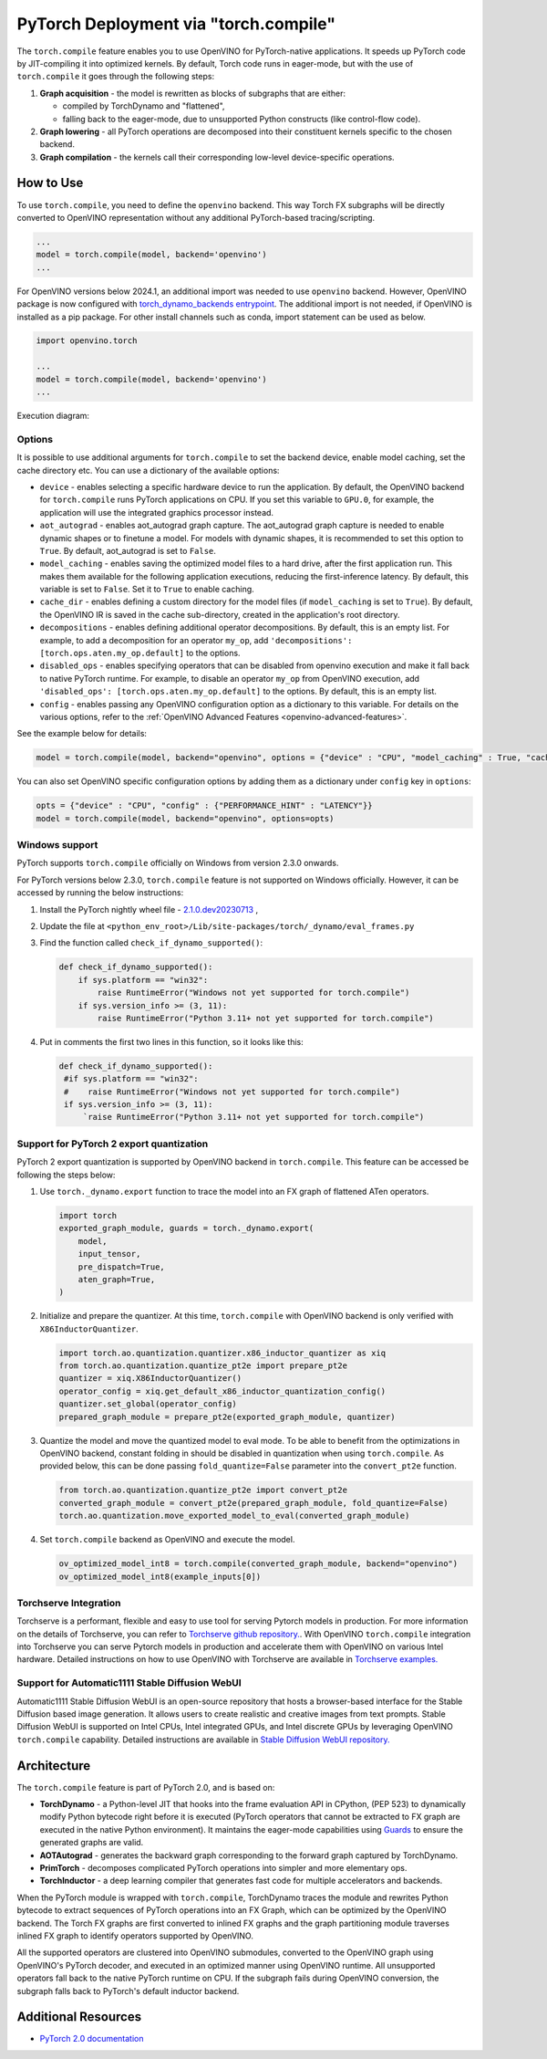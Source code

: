 .. {#pytorch_2_0_torch_compile}

PyTorch Deployment via "torch.compile"
======================================



The ``torch.compile`` feature enables you to use OpenVINO for PyTorch-native applications.
It speeds up PyTorch code by JIT-compiling it into optimized kernels.
By default, Torch code runs in eager-mode, but with the use of ``torch.compile`` it goes through the following steps:

1. **Graph acquisition** - the model is rewritten as blocks of subgraphs that are either:

   * compiled by TorchDynamo and "flattened",
   * falling back to the eager-mode, due to unsupported Python constructs (like control-flow code).

2. **Graph lowering** - all PyTorch operations are decomposed into their constituent kernels specific to the chosen backend.
3. **Graph compilation** - the kernels call their corresponding low-level device-specific operations.



How to Use
####################

To use ``torch.compile``, you need to define the ``openvino`` backend.
This way Torch FX subgraphs will be directly converted to OpenVINO representation without
any additional PyTorch-based tracing/scripting.


.. code-block:: sh

   ...
   model = torch.compile(model, backend='openvino')
   ...

For OpenVINO versions below 2024.1, an additional import was needed to use ``openvino`` backend. However, OpenVINO package is now configured with `torch_dynamo_backends entrypoint <https://pytorch.org/docs/stable/torch.compiler_custom_backends.html#registering-custom-backends>`__. The additional import is not needed, if OpenVINO is installed as a pip package. For other install channels such as conda, import statement can be used as below.

.. code-block:: sh

   import openvino.torch

   ...
   model = torch.compile(model, backend='openvino')
   ...


Execution diagram:

.. image:: ../assets/images/torch_compile_backend_openvino.svg
   :width: 992px
   :height: 720px
   :scale: 60%
   :align: center

Options
++++++++++++++++++++

It is possible to use additional arguments for ``torch.compile`` to set the backend device,
enable model caching, set the cache directory etc. You can use a dictionary of the available options:

* ``device`` - enables selecting a specific hardware device to run the application.
  By default, the OpenVINO backend for ``torch.compile`` runs PyTorch applications
  on CPU. If you set this variable to ``GPU.0``, for example, the application will
  use the integrated graphics processor instead.
* ``aot_autograd`` - enables aot_autograd graph capture. The aot_autograd graph capture
  is needed to enable dynamic shapes or to finetune a model. For models with dynamic
  shapes, it is recommended to set this option to ``True``. By default, aot_autograd
  is set to ``False``.
* ``model_caching`` - enables saving the optimized model files to a hard drive,
  after the first application run. This makes them available for the following
  application executions, reducing the first-inference latency. By default, this
  variable is set to ``False``. Set it to ``True`` to enable caching.
* ``cache_dir`` - enables defining a custom directory for the model files (if
  ``model_caching`` is set to ``True``). By default, the OpenVINO IR is saved
  in the cache sub-directory, created in the application's root directory.
* ``decompositions`` - enables defining additional operator decompositions. By
  default, this is an empty list. For example, to add a decomposition for
  an operator ``my_op``, add ``'decompositions': [torch.ops.aten.my_op.default]``
  to the options.
* ``disabled_ops`` - enables specifying operators that can be disabled from
  openvino execution and make it fall back to native PyTorch runtime. For
  example, to disable an operator ``my_op`` from OpenVINO execution, add
  ``'disabled_ops': [torch.ops.aten.my_op.default]`` to the options. By
  default, this is an empty list.
* ``config`` - enables passing any OpenVINO configuration option as a dictionary
  to this variable. For details on the various options, refer to the
  :ref:`OpenVINO Advanced Features <openvino-advanced-features>`.

See the example below for details:

.. code-block:: python

   model = torch.compile(model, backend="openvino", options = {"device" : "CPU", "model_caching" : True, "cache_dir": "./model_cache"})

You can also set OpenVINO specific configuration options by adding them as a dictionary under ``config`` key in ``options``:

.. code-block:: python

   opts = {"device" : "CPU", "config" : {"PERFORMANCE_HINT" : "LATENCY"}}
   model = torch.compile(model, backend="openvino", options=opts)


Windows support
+++++++++++++++++++++

PyTorch supports ``torch.compile`` officially on Windows from version 2.3.0 onwards.

For PyTorch versions below 2.3.0, ``torch.compile`` feature is not supported on Windows officially. However, it can be accessed by running
the below instructions:

1. Install the PyTorch nightly wheel file - `2.1.0.dev20230713 <https://download.pytorch.org/whl/nightly/cpu/torch-2.1.0.dev20230713%2Bcpu-cp38-cp38-win_amd64.whl>`__ ,
2. Update the file at ``<python_env_root>/Lib/site-packages/torch/_dynamo/eval_frames.py``
3. Find the function called ``check_if_dynamo_supported()``:

   .. code-block:: console

      def check_if_dynamo_supported():
          if sys.platform == "win32":
              raise RuntimeError("Windows not yet supported for torch.compile")
          if sys.version_info >= (3, 11):
              raise RuntimeError("Python 3.11+ not yet supported for torch.compile")

4. Put in comments the first two lines in this function, so it looks like this:

   .. code-block:: console

      def check_if_dynamo_supported():
       #if sys.platform == "win32":
       #    raise RuntimeError("Windows not yet supported for torch.compile")
       if sys.version_info >= (3, 11):
           `raise RuntimeError("Python 3.11+ not yet supported for torch.compile")

Support for PyTorch 2 export quantization
+++++++++++++++++++++++++++++++++++++++++++++++++++++++++++

PyTorch 2 export quantization is supported by OpenVINO backend in ``torch.compile``. This feature can be accessed be following the steps below:

1. Use ``torch._dynamo.export`` function to trace the model into an FX graph of flattened ATen operators.

   .. code-block:: python

      import torch
      exported_graph_module, guards = torch._dynamo.export(
          model,
          input_tensor,
          pre_dispatch=True,
          aten_graph=True,
      )

2. Initialize and prepare the quantizer. At this time, ``torch.compile`` with OpenVINO backend is only verified with ``X86InductorQuantizer``.

   .. code-block:: python

      import torch.ao.quantization.quantizer.x86_inductor_quantizer as xiq
      from torch.ao.quantization.quantize_pt2e import prepare_pt2e
      quantizer = xiq.X86InductorQuantizer()
      operator_config = xiq.get_default_x86_inductor_quantization_config()
      quantizer.set_global(operator_config)
      prepared_graph_module = prepare_pt2e(exported_graph_module, quantizer)

3. Quantize the model and move the quantized model to eval mode. To be able to benefit from the optimizations in OpenVINO backend, constant folding in should be disabled in quantization when using ``torch.compile``. As provided below, this can be done passing ``fold_quantize=False`` parameter into the ``convert_pt2e`` function.

   .. code-block:: python

      from torch.ao.quantization.quantize_pt2e import convert_pt2e
      converted_graph_module = convert_pt2e(prepared_graph_module, fold_quantize=False)
      torch.ao.quantization.move_exported_model_to_eval(converted_graph_module)

4. Set ``torch.compile`` backend as OpenVINO and execute the model.

   .. code-block:: python

      ov_optimized_model_int8 = torch.compile(converted_graph_module, backend="openvino")
      ov_optimized_model_int8(example_inputs[0])

Torchserve Integration
+++++++++++++++++++++++++++++++++++++++++++++++++++++++++++
Torchserve is a performant, flexible and easy to  use tool for serving Pytorch models in production. For more information on the details of Torchserve,
you can refer to `Torchserve github repository. <https://github.com/pytorch/serve>`__. With OpenVINO ``torch.compile`` integration into Torchserve you can serve
Pytorch models in production and accelerate them with OpenVINO on various Intel hardware. Detailed instructions on how to use OpenVINO with Torchserve are
available in `Torchserve examples. <https://github.com/pytorch/serve/tree/master/examples/pt2/torch_compile_openvino>`__

Support for Automatic1111 Stable Diffusion WebUI
+++++++++++++++++++++++++++++++++++++++++++++++++++++++++++

Automatic1111 Stable Diffusion WebUI is an open-source repository that hosts a browser-based interface for the Stable Diffusion
based image generation. It allows users to create realistic and creative images from text prompts.
Stable Diffusion WebUI is supported on Intel CPUs, Intel integrated GPUs, and Intel discrete GPUs by leveraging OpenVINO
``torch.compile`` capability. Detailed instructions are available in
`Stable Diffusion WebUI repository. <https://github.com/openvinotoolkit/stable-diffusion-webui/wiki/Installation-on-Intel-Silicon>`__


Architecture
#################

The ``torch.compile`` feature is part of PyTorch 2.0, and is based on:

* **TorchDynamo** - a Python-level JIT that hooks into the frame evaluation API in CPython,
  (PEP 523) to dynamically modify Python bytecode right before it is executed (PyTorch operators
  that cannot be extracted to FX graph are executed in the native Python environment).
  It maintains the eager-mode capabilities using
  `Guards <https://pytorch.org/docs/stable/dynamo/guards-overview.html>`__ to ensure the
  generated graphs are valid.

* **AOTAutograd** - generates the backward graph corresponding to the forward graph captured by TorchDynamo.
* **PrimTorch** - decomposes complicated PyTorch operations into simpler and more elementary ops.
* **TorchInductor** - a deep learning compiler that generates fast code for multiple accelerators and backends.


When the PyTorch module is wrapped with ``torch.compile``, TorchDynamo traces the module and
rewrites Python bytecode to extract sequences of PyTorch operations into an FX Graph,
which can be optimized by the OpenVINO backend. The Torch FX graphs are first converted to
inlined FX graphs and the graph partitioning module traverses inlined FX graph to identify
operators supported by OpenVINO.

All the supported operators are clustered into OpenVINO submodules, converted to the OpenVINO
graph using OpenVINO's PyTorch decoder, and executed in an optimized manner using OpenVINO runtime.
All unsupported operators fall back to the native PyTorch runtime on CPU. If the subgraph
fails during OpenVINO conversion, the subgraph falls back to PyTorch's default inductor backend.



Additional Resources
############################

* `PyTorch 2.0 documentation <https://pytorch.org/docs/stable/index.html>`_

